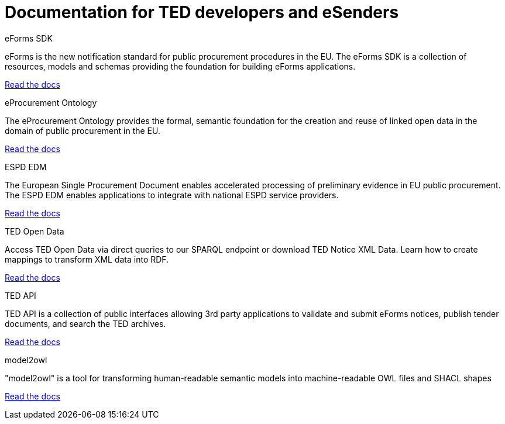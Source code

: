 = Documentation for TED developers and eSenders

[.tile-container]
--

[.tile]
.eForms SDK
****
eForms is the new notification standard for public procurement procedures in the EU. The eForms SDK is a collection of resources, models and schemas providing the foundation for building eForms applications.

<<eforms:ROOT:index.adoc#, Read the docs>>
****

[.tile]
.eProcurement Ontology
****
The eProcurement Ontology provides the formal, semantic foundation for the creation and reuse of linked open data in the domain of public procurement in the EU.

<<EPO:ROOT:index.adoc#, Read the docs>>
****

[.tile]
.ESPD EDM
****
The European Single Procurement Document enables accelerated processing of preliminary evidence in EU public procurement. The ESPD EDM enables applications to integrate with national ESPD service providers.

[.button]
<<ESPD-EDM:ROOT:index.adoc#, Read the docs>>
****

[.tile]
.TED Open Data
****
Access TED Open Data via direct queries to our SPARQL endpoint or download TED Notice XML Data. Learn how to create mappings to transform XML data into RDF.

[.button]
<<ODS:ROOT:index.adoc#, Read the docs>>
****

[.tile]
.TED API
****
TED API is a collection of public interfaces allowing 3rd party applications to validate and submit eForms notices, publish tender documents, and search the TED archives.

<<api:ROOT:index.adoc#, Read the docs>>
****

[.tile]
.model2owl
****
"model2owl" is a tool for transforming human-readable semantic models into machine-readable OWL files and SHACL shapes

<<M2O:ROOT:index.adoc#, Read the docs>>
****

////
[.tile]
.TED Open Data
****
The TED Open Data Service allows machine-to-machine interaction with public procurement data. It provides open access to current and historical TED data through direct queries to our SPARQL endpoint.

[.button]
<<ODS:ROOT:index.adoc#, Read the docs>>
****

[.tile]
.Reusing TED Data 
****
Learn how to download TED notices in various formats via the TED Website and API. Daily or monthly packages are available.

<<reuse:ROOT:index.adoc#, Read the docs>>

****
////
--